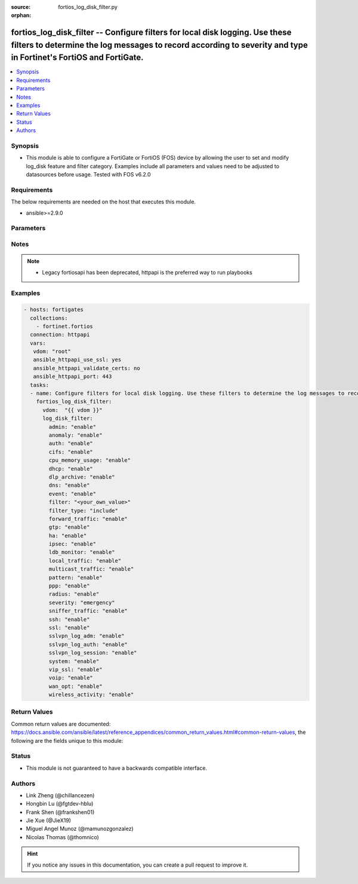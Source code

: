 :source: fortios_log_disk_filter.py

:orphan:

.. fortios_log_disk_filter:

fortios_log_disk_filter -- Configure filters for local disk logging. Use these filters to determine the log messages to record according to severity and type in Fortinet's FortiOS and FortiGate.
++++++++++++++++++++++++++++++++++++++++++++++++++++++++++++++++++++++++++++++++++++++++++++++++++++++++++++++++++++++++++++++++++++++++++++++++++++++++++++++++++++++++++++++++++++++++++++++++++

.. versionadded:: 2.8

.. contents::
   :local:
   :depth: 1


Synopsis
--------
- This module is able to configure a FortiGate or FortiOS (FOS) device by allowing the user to set and modify log_disk feature and filter category. Examples include all parameters and values need to be adjusted to datasources before usage. Tested with FOS v6.2.0



Requirements
------------
The below requirements are needed on the host that executes this module.

- ansible>=2.9.0


Parameters
----------


.. raw:: html

    <ul>
    <li> <span class="li-head">host</span> - FortiOS or FortiGate IP address. <span class="li-normal">type: str</span> <span class="li-required">required: False</span></li>
    <li> <span class="li-head">username</span> - FortiOS or FortiGate username. <span class="li-normal">type: str</span> <span class="li-required">required: False</span></li>
    <li> <span class="li-head">password</span> - FortiOS or FortiGate password. <span class="li-normal">type: str</span> <span class="li-normal">default: </span></li>
    <li> <span class="li-head">vdom</span> - Virtual domain, among those defined previously. A vdom is a virtual instance of the FortiGate that can be configured and used as a different unit. <span class="li-normal">type: str</span> <span class="li-normal">default: root</span></li>
    <li> <span class="li-head">https</span> - Indicates if the requests towards FortiGate must use HTTPS protocol. <span class="li-normal">type: bool</span> <span class="li-normal">default: True</span></li>
    <li> <span class="li-head">ssl_verify</span> - Ensures FortiGate certificate must be verified by a proper CA. <span class="li-normal">type: bool</span> <span class="li-normal">default: True</span></li>
    <li> <span class="li-head">log_disk_filter</span> - Configure filters for local disk logging. Use these filters to determine the log messages to record according to severity and type. <span class="li-normal">type: dict</span></li>
        <ul class="ul-self">
        <li> <span class="li-head">admin</span> - Enable/disable admin login/logout logging. <span class="li-normal">type: str</span> <span class="li-normal">choices: enable, disable</span></li>
        <li> <span class="li-head">anomaly</span> - Enable/disable anomaly logging. <span class="li-normal">type: str</span> <span class="li-normal">choices: enable, disable</span></li>
        <li> <span class="li-head">auth</span> - Enable/disable firewall authentication logging. <span class="li-normal">type: str</span> <span class="li-normal">choices: enable, disable</span></li>
        <li> <span class="li-head">cifs</span> - Enable/disable CIFS logging. <span class="li-normal">type: str</span> <span class="li-normal">choices: enable, disable</span></li>
        <li> <span class="li-head">cpu_memory_usage</span> - Enable/disable CPU & memory usage logging every 5 minutes. <span class="li-normal">type: str</span> <span class="li-normal">choices: enable, disable</span></li>
        <li> <span class="li-head">dhcp</span> - Enable/disable DHCP service messages logging. <span class="li-normal">type: str</span> <span class="li-normal">choices: enable, disable</span></li>
        <li> <span class="li-head">dlp_archive</span> - Enable/disable DLP archive logging. <span class="li-normal">type: str</span> <span class="li-normal">choices: enable, disable</span></li>
        <li> <span class="li-head">dns</span> - Enable/disable detailed DNS event logging. <span class="li-normal">type: str</span> <span class="li-normal">choices: enable, disable</span></li>
        <li> <span class="li-head">event</span> - Enable/disable event logging. <span class="li-normal">type: str</span> <span class="li-normal">choices: enable, disable</span></li>
        <li> <span class="li-head">filter</span> - Disk log filter. <span class="li-normal">type: str</span></li>
        <li> <span class="li-head">filter_type</span> - Include/exclude logs that match the filter. <span class="li-normal">type: str</span> <span class="li-normal">choices: include, exclude</span></li>
        <li> <span class="li-head">forward_traffic</span> - Enable/disable forward traffic logging. <span class="li-normal">type: str</span> <span class="li-normal">choices: enable, disable</span></li>
        <li> <span class="li-head">gtp</span> - Enable/disable GTP messages logging. <span class="li-normal">type: str</span> <span class="li-normal">choices: enable, disable</span></li>
        <li> <span class="li-head">ha</span> - Enable/disable HA logging. <span class="li-normal">type: str</span> <span class="li-normal">choices: enable, disable</span></li>
        <li> <span class="li-head">ipsec</span> - Enable/disable IPsec negotiation messages logging. <span class="li-normal">type: str</span> <span class="li-normal">choices: enable, disable</span></li>
        <li> <span class="li-head">ldb_monitor</span> - Enable/disable VIP real server health monitoring logging. <span class="li-normal">type: str</span> <span class="li-normal">choices: enable, disable</span></li>
        <li> <span class="li-head">local_traffic</span> - Enable/disable local in or out traffic logging. <span class="li-normal">type: str</span> <span class="li-normal">choices: enable, disable</span></li>
        <li> <span class="li-head">multicast_traffic</span> - Enable/disable multicast traffic logging. <span class="li-normal">type: str</span> <span class="li-normal">choices: enable, disable</span></li>
        <li> <span class="li-head">pattern</span> - Enable/disable pattern update logging. <span class="li-normal">type: str</span> <span class="li-normal">choices: enable, disable</span></li>
        <li> <span class="li-head">ppp</span> - Enable/disable L2TP/PPTP/PPPoE logging. <span class="li-normal">type: str</span> <span class="li-normal">choices: enable, disable</span></li>
        <li> <span class="li-head">radius</span> - Enable/disable RADIUS messages logging. <span class="li-normal">type: str</span> <span class="li-normal">choices: enable, disable</span></li>
        <li> <span class="li-head">severity</span> - Log to disk every message above and including this severity level. <span class="li-normal">type: str</span> <span class="li-normal">choices: emergency, alert, critical, error, warning, notification, information, debug</span></li>
        <li> <span class="li-head">sniffer_traffic</span> - Enable/disable sniffer traffic logging. <span class="li-normal">type: str</span> <span class="li-normal">choices: enable, disable</span></li>
        <li> <span class="li-head">ssh</span> - Enable/disable SSH logging. <span class="li-normal">type: str</span> <span class="li-normal">choices: enable, disable</span></li>
        <li> <span class="li-head">ssl</span> - Enable/disable SSL logging. <span class="li-normal">type: str</span> <span class="li-normal">choices: enable, disable</span></li>
        <li> <span class="li-head">sslvpn_log_adm</span> - Enable/disable SSL administrator login logging. <span class="li-normal">type: str</span> <span class="li-normal">choices: enable, disable</span></li>
        <li> <span class="li-head">sslvpn_log_auth</span> - Enable/disable SSL user authentication logging. <span class="li-normal">type: str</span> <span class="li-normal">choices: enable, disable</span></li>
        <li> <span class="li-head">sslvpn_log_session</span> - Enable/disable SSL session logging. <span class="li-normal">type: str</span> <span class="li-normal">choices: enable, disable</span></li>
        <li> <span class="li-head">system</span> - Enable/disable system activity logging. <span class="li-normal">type: str</span> <span class="li-normal">choices: enable, disable</span></li>
        <li> <span class="li-head">vip_ssl</span> - Enable/disable VIP SSL logging. <span class="li-normal">type: str</span> <span class="li-normal">choices: enable, disable</span></li>
        <li> <span class="li-head">voip</span> - Enable/disable VoIP logging. <span class="li-normal">type: str</span> <span class="li-normal">choices: enable, disable</span></li>
        <li> <span class="li-head">wan_opt</span> - Enable/disable WAN optimization event logging. <span class="li-normal">type: str</span> <span class="li-normal">choices: enable, disable</span></li>
        <li> <span class="li-head">wireless_activity</span> - Enable/disable wireless activity event logging. <span class="li-normal">type: str</span> <span class="li-normal">choices: enable, disable</span></li>
        </ul>
    </ul>


Notes
-----

.. note::

   - Legacy fortiosapi has been deprecated, httpapi is the preferred way to run playbooks



Examples
--------

.. code-block:: yaml+jinja
    
    - hosts: fortigates
      collections:
        - fortinet.fortios
      connection: httpapi
      vars:
       vdom: "root"
       ansible_httpapi_use_ssl: yes
       ansible_httpapi_validate_certs: no
       ansible_httpapi_port: 443
      tasks:
      - name: Configure filters for local disk logging. Use these filters to determine the log messages to record according to severity and type.
        fortios_log_disk_filter:
          vdom:  "{{ vdom }}"
          log_disk_filter:
            admin: "enable"
            anomaly: "enable"
            auth: "enable"
            cifs: "enable"
            cpu_memory_usage: "enable"
            dhcp: "enable"
            dlp_archive: "enable"
            dns: "enable"
            event: "enable"
            filter: "<your_own_value>"
            filter_type: "include"
            forward_traffic: "enable"
            gtp: "enable"
            ha: "enable"
            ipsec: "enable"
            ldb_monitor: "enable"
            local_traffic: "enable"
            multicast_traffic: "enable"
            pattern: "enable"
            ppp: "enable"
            radius: "enable"
            severity: "emergency"
            sniffer_traffic: "enable"
            ssh: "enable"
            ssl: "enable"
            sslvpn_log_adm: "enable"
            sslvpn_log_auth: "enable"
            sslvpn_log_session: "enable"
            system: "enable"
            vip_ssl: "enable"
            voip: "enable"
            wan_opt: "enable"
            wireless_activity: "enable"


Return Values
-------------
Common return values are documented: https://docs.ansible.com/ansible/latest/reference_appendices/common_return_values.html#common-return-values, the following are the fields unique to this module:

.. raw:: html

    <ul>

    <li> <span class="li-return">build</span> - Build number of the fortigate image <span class="li-normal">returned: always</span> <span class="li-normal">type: str</span> <span class="li-normal">sample: 1547</span></li>
    <li> <span class="li-return">http_method</span> - Last method used to provision the content into FortiGate <span class="li-normal">returned: always</span> <span class="li-normal">type: str</span> <span class="li-normal">sample: PUT</span></li>
    <li> <span class="li-return">http_status</span> - Last result given by FortiGate on last operation applied <span class="li-normal">returned: always</span> <span class="li-normal">type: str</span> <span class="li-normal">sample: 200</span></li>
    <li> <span class="li-return">mkey</span> - Master key (id) used in the last call to FortiGate <span class="li-normal">returned: success</span> <span class="li-normal">type: str</span> <span class="li-normal">sample: id</span></li>
    <li> <span class="li-return">name</span> - Name of the table used to fulfill the request <span class="li-normal">returned: always</span> <span class="li-normal">type: str</span> <span class="li-normal">sample: urlfilter</span></li>
    <li> <span class="li-return">path</span> - Path of the table used to fulfill the request <span class="li-normal">returned: always</span> <span class="li-normal">type: str</span> <span class="li-normal">sample: webfilter</span></li>
    <li> <span class="li-return">revision</span> - Internal revision number <span class="li-normal">returned: always</span> <span class="li-normal">type: str</span> <span class="li-normal">sample: 17.0.2.10658</span></li>
    <li> <span class="li-return">serial</span> - Serial number of the unit <span class="li-normal">returned: always</span> <span class="li-normal">type: str</span> <span class="li-normal">sample: FGVMEVYYQT3AB5352</span></li>
    <li> <span class="li-return">status</span> - Indication of the operation's result <span class="li-normal">returned: always</span> <span class="li-normal">type: str</span> <span class="li-normal">sample: success</span></li>
    <li> <span class="li-return">vdom</span> - Virtual domain used <span class="li-normal">returned: always</span> <span class="li-normal">type: str</span> <span class="li-normal">sample: root</span></li>
    <li> <span class="li-return">version</span> - Version of the FortiGate <span class="li-normal">returned: always</span> <span class="li-normal">type: str</span> <span class="li-normal">sample: v5.6.3</span></li>
    </ul>

Status
------

- This module is not guaranteed to have a backwards compatible interface.


Authors
-------

- Link Zheng (@chillancezen)
- Hongbin Lu (@fgtdev-hblu)
- Frank Shen (@frankshen01)
- Jie Xue (@JieX19)
- Miguel Angel Munoz (@mamunozgonzalez)
- Nicolas Thomas (@thomnico)


.. hint::
    If you notice any issues in this documentation, you can create a pull request to improve it.
